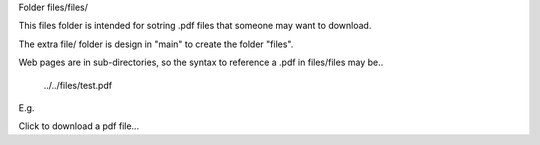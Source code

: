 Folder files/files/

This files folder is intended for sotring .pdf files that someone may want to download.

The extra file/ folder is design in "main" to create the folder "files".

Web pages are in sub-directories, so the syntax to reference a .pdf in files/files may be..

     ../../files/test.pdf

E.g.

Click to download a pdf file...

.. codeblock::

     .. raw:: html

         <p>
         <a href="../../files/test.pdf" download>
         <button type="button">Click to download test.pdf file</button>
         </a>
         </p>
  

